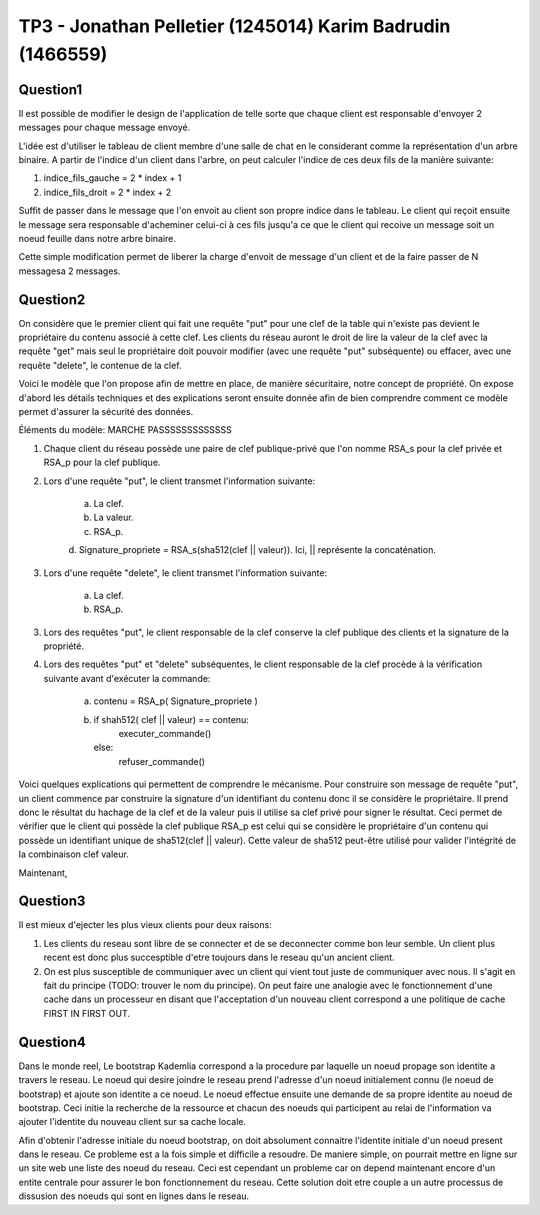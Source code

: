 ================================================================================
TP3 - Jonathan Pelletier (1245014) Karim Badrudin (1466559)
================================================================================

Question1
================================================================================
Il est possible de modifier le design de l'application de telle sorte que 
chaque client est responsable d'envoyer 2 messages pour chaque message envoyé.

L'idée est d'utiliser le tableau de client membre d'une salle de chat
en le considerant comme la représentation d'un arbre binaire. A partir de 
l'indice d'un client dans l'arbre, on peut calculer l'indice de ces deux fils 
de la manière suivante:

1. indice_fils_gauche = 2 * index + 1

2. indice_fils_droit = 2 * index + 2

Suffit de passer dans le message que l'on envoit au client son propre indice
dans le tableau. Le client qui reçoit ensuite le message sera responsable 
d'acheminer celui-ci à ces fils jusqu'a ce que le client qui recoive un 
message soit un noeud feuille dans notre arbre binaire.

Cette simple modification permet de liberer la charge d'envoit de message
d'un client et de la faire passer de N messagesa 2 messages.

Question2
================================================================================
On considère que le premier client qui fait une requête "put" pour une clef de
la table qui n'existe pas devient le propriétaire du contenu associé à cette 
clef. Les clients du réseau auront le droit de lire la valeur de la clef avec 
la requête "get" mais seul le propriétaire doit pouvoir modifier (avec une
requête "put" subséquente) ou effacer, avec une requête "delete", le contenue de
la clef.

Voici le modèle que l'on propose afin de mettre en place, de manière 
sécuritaire, notre concept de propriété. On expose d'abord les détails 
techniques et des explications seront ensuite donnée afin de bien comprendre
comment ce modèle permet d'assurer la sécurité des données. 

Éléments du modèle: MARCHE PASSSSSSSSSSSSS

1. Chaque client du réseau possède une paire de clef publique-privé que l'on
   nomme RSA_s pour la clef privée et RSA_p pour la clef publique.

2. Lors d'une requête "put", le client transmet l'information suivante:

    a. La clef.

    b. La valeur.

    c. RSA_p.

    d. Signature_propriete = RSA_s(sha512(clef || valeur)). Ici, || représente
    la concaténation.

3. Lors d'une requête "delete", le client transmet l'information suivante:

    a. La clef.

    b. RSA_p.

3. Lors des requêtes "put", le client responsable de la clef conserve la clef 
   publique des clients et la signature de la propriété.

4. Lors des requêtes "put" et "delete" subséquentes, le client responsable de la
   clef procède à la vérification suivante avant d'exécuter la commande:

    a. contenu = RSA_p( Signature_propriete )

    b. if shah512( clef || valeur) == contenu:
        executer_commande()
       else:
        refuser_commande()

Voici quelques explications qui permettent de comprendre le mécanisme. Pour 
construire son message de requête "put", un client commence par construire
la signature d'un identifiant du contenu donc il se considère le propriétaire.
Il prend donc le résultat du hachage de la clef et de la valeur puis il utilise
sa clef privé pour signer le résultat. Ceci permet de vérifier que le client
qui possède la clef publique RSA_p est celui qui se considère le propriétaire
d'un contenu qui possède un identifiant unique de sha512(clef || valeur).
Cette valeur de sha512 peut-être utilisé pour valider l'intégrité de la 
combinaison clef valeur.

Maintenant, 



        

Question3
================================================================================
Il est mieux d'ejecter les plus vieux clients pour deux raisons:

1. Les clients du reseau sont libre de se connecter et de se deconnecter comme
   bon leur semble. Un client plus recent est donc plus succesptible d'etre
   toujours dans le reseau qu'un ancient client.

2. On est plus susceptible de communiquer avec un client qui vient tout juste 
   de communiquer avec nous. Il s'agit en fait du principe (TODO: trouver le nom
   du principe). On peut faire une analogie avec le fonctionnement d'une 
   cache dans un processeur en disant que l'acceptation d'un nouveau client
   correspond a une politique de cache FIRST IN FIRST OUT.

Question4
================================================================================
Dans le monde reel, Le bootstrap Kademlia correspond a la procedure par laquelle
un noeud propage son identite a travers le reseau. Le noeud qui desire joindre 
le reseau prend l'adresse d'un noeud initialement connu (le noeud de bootstrap) 
et ajoute son identite a ce noeud. Le noeud effectue ensuite une demande de sa
propre identite au noeud de bootstrap. Ceci initie la recherche de la ressource 
et chacun des noeuds qui participent au relai de l'information va ajouter 
l'identite du nouveau client sur sa cache locale.

Afin d'obtenir l'adresse initiale du noeud bootstrap, on doit absolument 
connaitre l'identite initiale d'un noeud present dans le reseau. Ce probleme
est a la fois simple et difficile a resoudre. De maniere simple, on pourrait 
mettre en ligne sur un site web une liste des noeud du reseau. Ceci est 
cependant un probleme car on depend maintenant encore d'un entite centrale
pour assurer le bon fonctionnement du reseau. Cette solution doit etre couple
a un autre processus de dissusion des noeuds qui sont en lignes dans le reseau.


